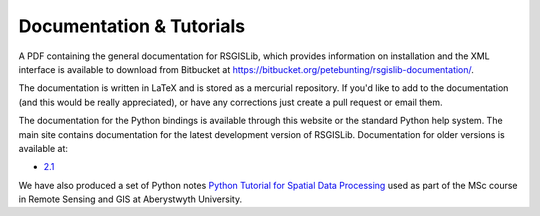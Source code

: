 Documentation & Tutorials
==========================

A PDF containing the general documentation for RSGISLib, which provides information on installation and the XML interface is available to download from Bitbucket at https://bitbucket.org/petebunting/rsgislib-documentation/.

The documentation is written in LaTeX and is stored as a mercurial repository. If you'd like to add to the documentation (and this would be really appreciated), or have any corrections just create a pull request or email them.

The documentation for the Python bindings is available through this website or the standard Python help system. The main site contains documentation for the latest development version of RSGISLib. Documentation for older versions is available at:

* `2.1 <https://rsgislib.org/2.1>`_ 

We have also produced a set of Python notes `Python Tutorial for Spatial Data Processing <https://bitbucket.org/petebunting/python-tutorial-for-spatial-data-processing/>`_ used as part of the MSc course in Remote Sensing and GIS at Aberystwyth University. 





